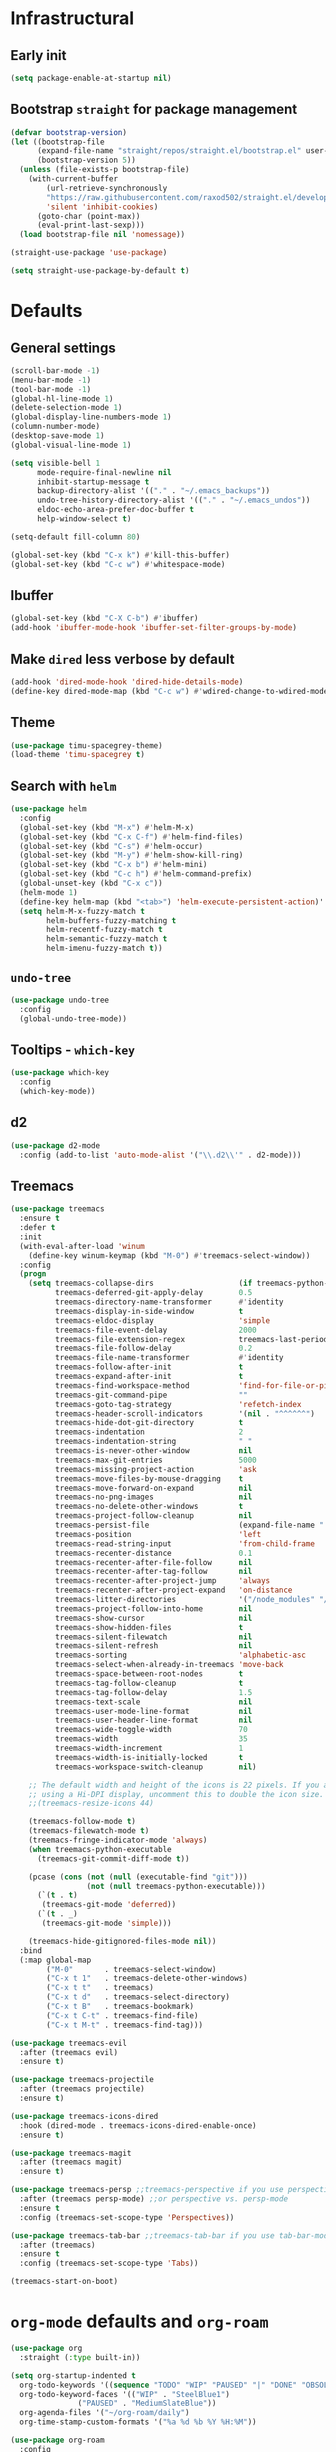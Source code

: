 * Infrastructural
** Early init
#+begin_src emacs-lisp :tangle early-init.el
  (setq package-enable-at-startup nil)
#+end_src

** Bootstrap ~straight~ for package management
#+begin_src emacs-lisp :tangle init.el
  (defvar bootstrap-version)
  (let ((bootstrap-file
        (expand-file-name "straight/repos/straight.el/bootstrap.el" user-emacs-directory))
        (bootstrap-version 5))
    (unless (file-exists-p bootstrap-file)
      (with-current-buffer
          (url-retrieve-synchronously
          "https://raw.githubusercontent.com/raxod502/straight.el/develop/install.el"
          'silent 'inhibit-cookies)
        (goto-char (point-max))
        (eval-print-last-sexp)))
    (load bootstrap-file nil 'nomessage))

  (straight-use-package 'use-package)

  (setq straight-use-package-by-default t)
#+end_src

* Defaults
** General settings
#+begin_src emacs-lisp :tangle init.el
  (scroll-bar-mode -1)
  (menu-bar-mode -1)
  (tool-bar-mode -1)
  (global-hl-line-mode 1)
  (delete-selection-mode 1)
  (global-display-line-numbers-mode 1)
  (column-number-mode)
  (desktop-save-mode 1)
  (global-visual-line-mode 1)

  (setq visible-bell 1
        mode-require-final-newline nil
        inhibit-startup-message t
        backup-directory-alist '(("." . "~/.emacs_backups"))
        undo-tree-history-directory-alist '(("." . "~/.emacs_undos"))
        eldoc-echo-area-prefer-doc-buffer t
        help-window-select t)

  (setq-default fill-column 80)

  (global-set-key (kbd "C-x k") #'kill-this-buffer)
  (global-set-key (kbd "C-c w") #'whitespace-mode)
#+end_src
** Ibuffer
#+begin_src emacs-lisp :tangle init.el
  (global-set-key (kbd "C-X C-b") #'ibuffer)
  (add-hook 'ibuffer-mode-hook 'ibuffer-set-filter-groups-by-mode)
#+end_src

** Make ~dired~ less verbose by default
#+begin_src emacs-lisp :tangle init.el
  (add-hook 'dired-mode-hook 'dired-hide-details-mode)
  (define-key dired-mode-map (kbd "C-c w") #'wdired-change-to-wdired-mode)
#+end_src

** Theme
#+begin_src emacs-lisp :tangle init.el
  (use-package timu-spacegrey-theme)
  (load-theme 'timu-spacegrey t)
#+end_src

** Search with ~helm~
#+begin_src emacs-lisp :tangle init.el
  (use-package helm
    :config
    (global-set-key (kbd "M-x") #'helm-M-x)
    (global-set-key (kbd "C-x C-f") #'helm-find-files)
    (global-set-key (kbd "C-s") #'helm-occur)
    (global-set-key (kbd "M-y") #'helm-show-kill-ring)
    (global-set-key (kbd "C-x b") #'helm-mini)
    (global-set-key (kbd "C-c h") #'helm-command-prefix)
    (global-unset-key (kbd "C-x c"))
    (helm-mode 1)
    (define-key helm-map (kbd "<tab>") 'helm-execute-persistent-action)'
    (setq helm-M-x-fuzzy-match t
          helm-buffers-fuzzy-matching t
          helm-recentf-fuzzy-match t
          helm-semantic-fuzzy-match t
          helm-imenu-fuzzy-match t))
#+end_src

** ~undo-tree~
#+begin_src emacs-lisp :tangle init.el
  (use-package undo-tree
    :config
    (global-undo-tree-mode))
#+end_src

** Tooltips - ~which-key~
#+begin_src emacs-lisp :tangle init.el
  (use-package which-key
    :config
    (which-key-mode))
#+end_src

** d2
#+begin_src emacs-lisp :tangle init.el
  (use-package d2-mode
    :config (add-to-list 'auto-mode-alist '("\\.d2\\'" . d2-mode)))
#+end_src

** Treemacs
#+begin_src emacs-lisp :tangle no
  (use-package treemacs
    :ensure t
    :defer t
    :init
    (with-eval-after-load 'winum
      (define-key winum-keymap (kbd "M-0") #'treemacs-select-window))
    :config
    (progn
      (setq treemacs-collapse-dirs                   (if treemacs-python-executable 3 0)
            treemacs-deferred-git-apply-delay        0.5
            treemacs-directory-name-transformer      #'identity
            treemacs-display-in-side-window          t
            treemacs-eldoc-display                   'simple
            treemacs-file-event-delay                2000
            treemacs-file-extension-regex            treemacs-last-period-regex-value
            treemacs-file-follow-delay               0.2
            treemacs-file-name-transformer           #'identity
            treemacs-follow-after-init               t
            treemacs-expand-after-init               t
            treemacs-find-workspace-method           'find-for-file-or-pick-first
            treemacs-git-command-pipe                ""
            treemacs-goto-tag-strategy               'refetch-index
            treemacs-header-scroll-indicators        '(nil . "^^^^^^")
            treemacs-hide-dot-git-directory          t
            treemacs-indentation                     2
            treemacs-indentation-string              " "
            treemacs-is-never-other-window           nil
            treemacs-max-git-entries                 5000
            treemacs-missing-project-action          'ask
            treemacs-move-files-by-mouse-dragging    t
            treemacs-move-forward-on-expand          nil
            treemacs-no-png-images                   nil
            treemacs-no-delete-other-windows         t
            treemacs-project-follow-cleanup          nil
            treemacs-persist-file                    (expand-file-name ".cache/treemacs-persist" user-emacs-directory)
            treemacs-position                        'left
            treemacs-read-string-input               'from-child-frame
            treemacs-recenter-distance               0.1
            treemacs-recenter-after-file-follow      nil
            treemacs-recenter-after-tag-follow       nil
            treemacs-recenter-after-project-jump     'always
            treemacs-recenter-after-project-expand   'on-distance
            treemacs-litter-directories              '("/node_modules" "/.venv" "/.cask")
            treemacs-project-follow-into-home        nil
            treemacs-show-cursor                     nil
            treemacs-show-hidden-files               t
            treemacs-silent-filewatch                nil
            treemacs-silent-refresh                  nil
            treemacs-sorting                         'alphabetic-asc
            treemacs-select-when-already-in-treemacs 'move-back
            treemacs-space-between-root-nodes        t
            treemacs-tag-follow-cleanup              t
            treemacs-tag-follow-delay                1.5
            treemacs-text-scale                      nil
            treemacs-user-mode-line-format           nil
            treemacs-user-header-line-format         nil
            treemacs-wide-toggle-width               70
            treemacs-width                           35
            treemacs-width-increment                 1
            treemacs-width-is-initially-locked       t
            treemacs-workspace-switch-cleanup        nil)

      ;; The default width and height of the icons is 22 pixels. If you are
      ;; using a Hi-DPI display, uncomment this to double the icon size.
      ;;(treemacs-resize-icons 44)

      (treemacs-follow-mode t)
      (treemacs-filewatch-mode t)
      (treemacs-fringe-indicator-mode 'always)
      (when treemacs-python-executable
        (treemacs-git-commit-diff-mode t))

      (pcase (cons (not (null (executable-find "git")))
                   (not (null treemacs-python-executable)))
        (`(t . t)
         (treemacs-git-mode 'deferred))
        (`(t . _)
         (treemacs-git-mode 'simple)))

      (treemacs-hide-gitignored-files-mode nil))
    :bind
    (:map global-map
          ("M-0"       . treemacs-select-window)
          ("C-x t 1"   . treemacs-delete-other-windows)
          ("C-x t t"   . treemacs)
          ("C-x t d"   . treemacs-select-directory)
          ("C-x t B"   . treemacs-bookmark)
          ("C-x t C-t" . treemacs-find-file)
          ("C-x t M-t" . treemacs-find-tag)))

  (use-package treemacs-evil
    :after (treemacs evil)
    :ensure t)

  (use-package treemacs-projectile
    :after (treemacs projectile)
    :ensure t)

  (use-package treemacs-icons-dired
    :hook (dired-mode . treemacs-icons-dired-enable-once)
    :ensure t)

  (use-package treemacs-magit
    :after (treemacs magit)
    :ensure t)

  (use-package treemacs-persp ;;treemacs-perspective if you use perspective.el vs. persp-mode
    :after (treemacs persp-mode) ;;or perspective vs. persp-mode
    :ensure t
    :config (treemacs-set-scope-type 'Perspectives))

  (use-package treemacs-tab-bar ;;treemacs-tab-bar if you use tab-bar-mode
    :after (treemacs)
    :ensure t
    :config (treemacs-set-scope-type 'Tabs))

  (treemacs-start-on-boot)
#+end_src
* ~org-mode~ defaults and ~org-roam~
#+begin_src emacs-lisp :tangle init.el
  (use-package org
    :straight (:type built-in))

  (setq org-startup-indented t
	org-todo-keywords '((sequence "TODO" "WIP" "PAUSED" "|" "DONE" "OBSOLETE"))
	org-todo-keyword-faces '(("WIP" . "SteelBlue1")
				 ("PAUSED" . "MediumSlateBlue"))
	org-agenda-files '("~/org-roam/daily")
	org-time-stamp-custom-formats '("%a %d %b %Y %H:%M"))

  (use-package org-roam
    :config
    (setq org-roam-directory (file-truename "~/org-roam"))
    (org-roam-db-autosync-mode)
    :after (org))

  (use-package org-roam-ui
    :straight (:host github :repo "org-roam/org-roam-ui" :branch "main" :files ("*.el" "out"))
    :after org-roam
    ;;         normally we'd recommend hooking orui after org-roam, but since org-roam does not have
    ;;         a hookable mode anymore, you're advised to pick something yourself
    ;;         if you don't care about startup time, use
    ;;  :hook (after-init . org-roam-ui-mode)
    :config
    (setq org-roam-ui-sync-theme t
	  org-roam-ui-follow t
	  org-roam-ui-update-on-save t
	  org-roam-ui-open-on-start t))
#+end_src

* Development
** Git
#+begin_src emacs-lisp :tangle init.el
  (use-package magit)
#+end_src
** Completions
#+begin_src emacs-lisp :tangle init.el
  (use-package company
      :config
      (setq company-idle-delay 0)
      (setq company-minimum-prefix-length 2)
      (global-company-mode))
#+end_src
** Project navigation
#+begin_src emacs-lisp :tangle init.el
  (use-package projectile
    :config (projectile-mode +1)
    :custom ((projectile-completion-system 'helm))
    :bind
    ("C-c p" . projectile-command-map))
#+end_src

** Syntax highlighting ~tree-sitter~
#+begin_src emacs-lisp :tangle init.el
  (use-package treesit
    :straight (:type built-in)
    :config
    (let* ((recipes '((c "https://github.com/tree-sitter/tree-sitter-c" nil nil nil nil)
                      (javascript . ("https://github.com/tree-sitter/tree-sitter-javascript" nil nil nil nil))
                      (typescript "https://github.com/tree-sitter/tree-sitter-typescript" nil "typescript/src/" nil nil)
                      (tsx "https://github.com/tree-sitter/tree-sitter-typescript" nil "tsx/src" nil nil)
                      (python "https://github.com/tree-sitter/tree-sitter-python" nil nil nil nil)
                      (json "https://github.com/tree-sitter/tree-sitter-json" nil nil nil nil)
                      (bash "https://github.com/tree-sitter/tree-sitter-bash" nil nil nil nil)
                      (rust "https://github.com/tree-sitter/tree-sitter-rust" nil nil nil nil)
                      (css "https://github.com/tree-sitter/tree-sitter-css" nil nil nil nil)
                      (html "https://github.com/tree-sitter/tree-sitter-html" nil nil nil nil)
                      (toml "https://github.com/tree-sitter/tree-sitter-toml" nil nil nil nil)
                      (wgsl "https://github.com/szebniok/tree-sitter-wgsl" nil nil nil nil)))
           (langs (mapcar #'car recipes)))

      (mapcar (lambda (arg) (add-to-list 'treesit-language-source-alist arg)) recipes)
      (mapcar (lambda (lang) (unless (treesit-language-available-p lang)
                               (treesit-install-language-grammar lang)))
              langs)))
#+end_src

** ~tree-sitter~-based folding
NOTE: this uses the old ~tree-sitter~ package instead of ~treesit~ which is now
built into emacs. Removing it for now to prevent it from messing up something
#+begin_src emacs-lisp
  (use-package ts-fold
    :straight (ts-fold :type git :host github :repo "emacs-tree-sitter/ts-fold"))
#+end_src

** TypeScript
#+begin_src emacs-lisp :tangle init.el
  (use-package typescript-ts-mode)

  (defun setup-tide-mode ()
    (interactive)
    (tide-setup)
    (flycheck-mode +1)
    (setq flycheck-check-syntax-automatically '(save mode-enabled))
    (eldoc-mode +1)
    ;; company is an optional dependency. You have to
    ;; install it separately via package-install
    ;; `M-x package-install [ret] company`
    (company-mode +1))

  (use-package tide
    :config
    (setq typescript-indent-level 2)
    (add-hook 'tsx-mode-hook #'setup-tide-mode)
    (add-hook 'tsx-ts-mode-hook #'setup-tide-mode)
    (add-hook 'typescript-mode-hook #'setup-tide-mode)
    (add-hook 'typescript-ts-mode-hook #'setup-tide-mode)
    ;; (add-hook 'tsx-ts-mode-hook #'eglot-ensure)
    )
#+end_src

** WGSL
#+begin_src emacs-lisp :tangle init.el
  (use-package wgsl-ts-mode
    :straight (wgsl-ts-mode :type git :host github :repo "acowley/wgsl-ts-mode")
    :config
    (add-hook 'wgsl-ts-mode 'turn-on-font-lock))
#+end_src

** Rust
#+begin_src emacs-lisp :tangle init.el
  (use-package rust-ts-mode
    :straight (:type built-in)
    :config
    (add-hook 'rust-ts-mode-hook 'eglot-ensure)
    :mode "\\.rs\\'")
#+end_src

** Python
#+begin_src emacs-lisp :tangle init.el
  (add-hook 'python-mode-hook 'pyvenv-mode)
  (add-hook 'python-mode-hook 'eglot-ensure)
  ;; (with-eval-after-load 'eglot
  ;;   (add-to-list 'eglot-server-programs
  ;;                '(python-mode . ("ruff" "server")))
  ;;   (add-hook 'after-save-hook 'eglot-format))

  (use-package poetry
    :after python-mode)
#+end_src

A function that looks for the entry for python in ~eglot-server-programs~ and
replaces it with ~(setcdr)~
#+begin_src emacs-lisp
  (mapcar (lambda (item)
            (if (and
                 (listp (car item))
                 (member 'python-mode (car item)))
                (setcdr item '("ruff" "server"))))
          eglot-server-programs)
#+end_src
** YAML
#+begin_src emacs-lisp :tangle init.el
  (add-to-list 'auto-mode-alist '("\\.yaml\\'" . yaml-ts-mode))
  (add-to-list 'auto-mode-alist '("\\.yml\\'" . yaml-ts-mode))
#+end_src
